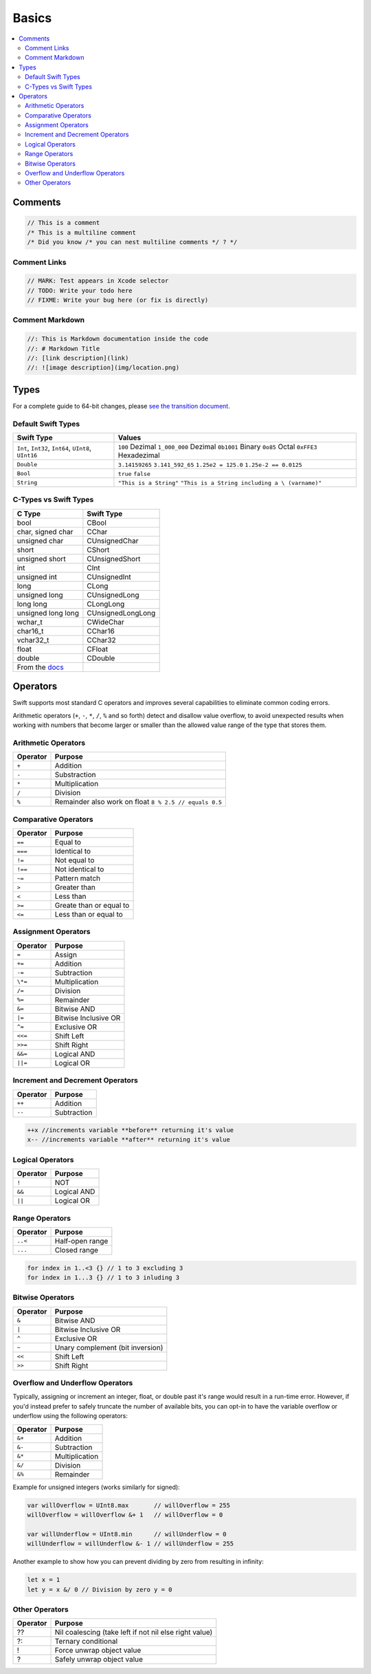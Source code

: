 ======
Basics
======

.. contents:: :local:

Comments
========

.. code-block:: swift

   // This is a comment
   /* This is a multiline comment
   /* Did you know /* you can nest multiline comments */ ? */

Comment Links
-------------

.. code-block:: swift

   // MARK: Test appears in Xcode selector
   // TODO: Write your todo here
   // FIXME: Write your bug here (or fix is directly)

Comment Markdown
----------------

.. code-block:: swift

   //: This is Markdown documentation inside the code
   //: # Markdown Title
   //: [link description](link)
   //: ![image description](img/location.png)

Types
=====

For a complete guide to 64-bit changes, please `see the transition
document <https://developer.apple.com/library/mac/documentation/Darwin/Conceptual/64bitPorting/transition/transition.html#//apple_ref/doc/uid/TP40001064-CH207-TPXREF101>`__.

Default Swift Types
-------------------

+-----------------------------------+-----------------------------------+
| Swift Type                        | Values                            |
+===================================+===================================+
| ``Int``, ``Int32``, ``Int64``,    | ``100`` Dezimal                   |
| ``UInt8``, ``UInt16``             | ``1_000_000`` Dezimal             |
|                                   | ``0b1001`` Binary                 |
|                                   | ``0o85`` Octal                    |
|                                   | ``0xFFE3`` Hexadezimal            |
+-----------------------------------+-----------------------------------+
| ``Double``                        | ``3.14159265``                    |
|                                   | ``3.141_592_65``                  |
|                                   | ``1.25e2 = 125.0``                |
|                                   | ``1.25e-2 == 0.0125``             |
+-----------------------------------+-----------------------------------+
| ``Bool``                          | ``true``   ``false``              |
+-----------------------------------+-----------------------------------+
| ``String``                        | ``"This is a String"``            |
|                                   | ``"This is a String including a \ |
|                                   | (varname)"``                      |
+-----------------------------------+-----------------------------------+

C-Types vs Swift Types
----------------------

+-----------------------------------+-----------------------------------+
| C Type                            | Swift Type                        |
+===================================+===================================+
| bool                              | CBool                             |
+-----------------------------------+-----------------------------------+
| char, signed char                 | CChar                             |
+-----------------------------------+-----------------------------------+
| unsigned char                     | CUnsignedChar                     |
+-----------------------------------+-----------------------------------+
| short                             | CShort                            |
+-----------------------------------+-----------------------------------+
| unsigned short                    | CUnsignedShort                    |
+-----------------------------------+-----------------------------------+
| int                               | CInt                              |
+-----------------------------------+-----------------------------------+
| unsigned int                      | CUnsignedInt                      |
+-----------------------------------+-----------------------------------+
| long                              | CLong                             |
+-----------------------------------+-----------------------------------+
| unsigned long                     | CUnsignedLong                     |
+-----------------------------------+-----------------------------------+
| long long                         | CLongLong                         |
+-----------------------------------+-----------------------------------+
| unsigned long long                | CUnsignedLongLong                 |
+-----------------------------------+-----------------------------------+
| wchar_t                           | CWideChar                         |
+-----------------------------------+-----------------------------------+
| char16_t                          | CChar16                           |
+-----------------------------------+-----------------------------------+
| vchar32_t                         | CChar32                           |
+-----------------------------------+-----------------------------------+
| float                             | CFloat                            |
+-----------------------------------+-----------------------------------+
| double                            | CDouble                           |
+-----------------------------------+-----------------------------------+
| From the                          |                                   |
| `docs <https://developer.apple.co |                                   |
| m/library/ios/documentation/swift |                                   |
| /conceptual/buildingcocoaapps/Int |                                   |
| eractingWithCAPIs.html>`__        |                                   |
+-----------------------------------+-----------------------------------+

Operators
=========

Swift supports most standard C operators and improves several
capabilities to eliminate common coding errors.

Arithmetic operators (``+``, ``-``, ``*``, ``/``, ``%`` and so forth)
detect and disallow value overflow, to avoid unexpected results when
working with numbers that become larger or smaller than the allowed
value range of the type that stores them.

Arithmetic Operators
--------------------

+----------+--------------------------------------------------------+
| Operator | Purpose                                                |
+==========+========================================================+
| ``+``    | Addition                                               |
+----------+--------------------------------------------------------+
| ``-``    | Substraction                                           |
+----------+--------------------------------------------------------+
| ``*``    | Multiplication                                         |
+----------+--------------------------------------------------------+
| ``/``    | Division                                               |
+----------+--------------------------------------------------------+
| ``%``    | Remainder also work on float ``8 % 2.5 // equals 0.5`` |
+----------+--------------------------------------------------------+

Comparative Operators
---------------------

+----------+-------------------------+
| Operator | Purpose                 |
+==========+=========================+
| ``==``   | Equal to                |
+----------+-------------------------+
| ``===``  | Identical to            |
+----------+-------------------------+
| ``!=``   | Not equal to            |
+----------+-------------------------+
| ``!==``  | Not identical to        |
+----------+-------------------------+
| ``~=``   | Pattern match           |
+----------+-------------------------+
| ``>``    | Greater than            |
+----------+-------------------------+
| ``<``    | Less than               |
+----------+-------------------------+
| ``>=``   | Greate than or equal to |
+----------+-------------------------+
| ``<=``   | Less than or equal to   |
+----------+-------------------------+

Assignment Operators
--------------------

+----------+----------------------+
| Operator | Purpose              |
+==========+======================+
| ``=``    | Assign               |
+----------+----------------------+
| ``+=``   | Addition             |
+----------+----------------------+
| ``-=``   | Subtraction          |
+----------+----------------------+
| ``\*=``  | Multiplication       |
+----------+----------------------+
| ``/=``   | Division             |
+----------+----------------------+
| ``%=``   | Remainder            |
+----------+----------------------+
| ``&=``   | Bitwise AND          |
+----------+----------------------+
| ``|=``   | Bitwise Inclusive OR |
+----------+----------------------+
| ``^=``   | Exclusive OR         |
+----------+----------------------+
| ``<<=``  | Shift Left           |
+----------+----------------------+
| ``>>=``  | Shift Right          |
+----------+----------------------+
| ``&&=``  | Logical AND          |
+----------+----------------------+
| ``||=``  | Logical OR           |
+----------+----------------------+

Increment and Decrement Operators
---------------------------------

+----------+-------------+
| Operator | Purpose     |
+==========+=============+
| ``++``   | Addition    |
+----------+-------------+
| ``--``   | Subtraction |
+----------+-------------+

.. code:: swift

   ++x //increments variable **before** returning it's value
   x-- //increments variable **after** returning it's value

Logical Operators
-----------------

+----------+-------------+
| Operator | Purpose     |
+==========+=============+
| ``!``    | NOT         |
+----------+-------------+
| ``&&``   | Logical AND |
+----------+-------------+
| ``||``   | Logical OR  |
+----------+-------------+

Range Operators
---------------

+----------+-----------------+
| Operator | Purpose         |
+==========+=================+
| ``..<``  | Half-open range |
+----------+-----------------+
| ``...``  | Closed range    |
+----------+-----------------+

.. code:: swift

   for index in 1..<3 {} // 1 to 3 excluding 3
   for index in 1...3 {} // 1 to 3 inluding 3

Bitwise Operators
-----------------

+----------+----------------------------------+
| Operator | Purpose                          |
+==========+==================================+
| ``&``    | Bitwise AND                      |
+----------+----------------------------------+
| ``|``    | Bitwise Inclusive OR             |
+----------+----------------------------------+
| ``^``    | Exclusive OR                     |
+----------+----------------------------------+
| ``~``    | Unary complement (bit inversion) |
+----------+----------------------------------+
| ``<<``   | Shift Left                       |
+----------+----------------------------------+
| ``>>``   | Shift Right                      |
+----------+----------------------------------+

Overflow and Underflow Operators
--------------------------------

Typically, assigning or increment an integer, float, or double past it's
range would result in a run-time error. However, if you'd instead prefer
to safely truncate the number of available bits, you can opt-in to have
the variable overflow or underflow using the following operators:

+----------+----------------+
| Operator | Purpose        |
+==========+================+
| ``&+``   | Addition       |
+----------+----------------+
| ``&-``   | Subtraction    |
+----------+----------------+
| ``&*``   | Multiplication |
+----------+----------------+
| ``&/``   | Division       |
+----------+----------------+
| ``&%``   | Remainder      |
+----------+----------------+

Example for unsigned integers (works similarly for signed):

.. code:: swift

   var willOverflow = UInt8.max       // willOverflow = 255
   willOverflow = willOverflow &+ 1   // willOverflow = 0

   var willUnderflow = UInt8.min      // willUnderflow = 0
   willUnderflow = willUnderflow &- 1 // willUnderflow = 255

Another example to show how you can prevent dividing by zero from
resulting in infinity:

.. code:: swift

   let x = 1
   let y = x &/ 0 // Division by zero y = 0

Other Operators
---------------

+----------+--------------------------------------------------------+
| Operator | Purpose                                                |
+==========+========================================================+
| ??       | Nil coalescing (take left if not nil else right value) |
+----------+--------------------------------------------------------+
| ?:       | Ternary conditional                                    |
+----------+--------------------------------------------------------+
| !        | Force unwrap object value                              |
+----------+--------------------------------------------------------+
| ?        | Safely unwrap object value                             |
+----------+--------------------------------------------------------+
